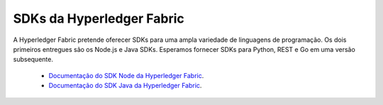SDKs da Hyperledger Fabric
==========================

A Hyperledger Fabric pretende oferecer SDKs para uma ampla variedade de linguagens de programação. Os dois primeiros entregues são os 
Node.js e Java SDKs. Esperamos fornecer SDKs para Python, REST e Go em uma versão subsequente.

  * `Documentação do SDK Node da Hyperledger Fabric  <https://hyperledger.github.io/fabric-sdk-node/>`__.
  * `Documentação do SDK Java da Hyperledger Fabric <https://hyperledger.github.io/fabric-gateway-java/>`__.

.. Licensed under Creative Commons Attribution 4.0 International License
   https://creativecommons.org/licenses/by/4.0/
